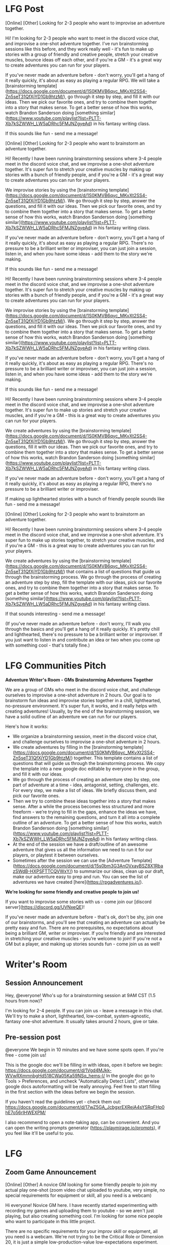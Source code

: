 
* LFG Post

[Online] [Other] Looking for 2-3 people who want to improvise an adventure together.

Hi! I'm looking for 2-3 people who want to meet in the discord voice chat, and improvise a one-shot adventure together. I've run brainstorming sessions like this before, and they work really well - it's fun to make up stories with a group of friendly and creative people,  stretch your creative muscles, bounce ideas off each other, and if you're a GM - it's a great way to create adventures you can run for your players.

If you've never made an adventure before - don't worry, you'll get a hang of it really quickly, it's about as easy as playing a regular RPG. We will take a [brainstorming template](https://docs.google.com/document/d/1S0KMVB6qyc_MKvXt2SS4-Zn5seT31QfXjYD1Gb9htzM/), go through it step by step, and fill it with our ideas. Then we pick our favorite ones, and try to combine them together into a story that makes sense. To get a better sense of how this works, watch Brandon Sanderson doing [something similar](https://www.youtube.com/playlist?list=PLTT-Xb7kSZWWH_LW5aDRhc5FMJNZgyeAd) in his fantasy writing class.

If this sounds like fun - send me a message!


[Online] [Other] Looking for 2-3 people who want to brainstorm an adventure together.

Hi! Recently I have been running brainstorming sessions where 3-4 people meet in the discord voice chat, and we improvise a one-shot adventure together. It's super fun to stretch your creative muscles by making up stories with a bunch of friendly people, and if you're a GM - it's a great way to create adventures you can run for your players.

We improvise stories by using the [brainstorming template](https://docs.google.com/document/d/1S0KMVB6qyc_MKvXt2SS4-Zn5seT31QfXjYD1Gb9htzM/). We go through it step by step, answer the questions, and fill it with our ideas. Then we pick our favorite ones, and try to combine them together into a story that makes sense. To get a better sense of how this works, watch Brandon Sanderson doing [something similar](https://www.youtube.com/playlist?list=PLTT-Xb7kSZWWH_LW5aDRhc5FMJNZgyeAd) in his fantasy writing class.

If you've never made an adventure before - don't worry, you'll get a hang of it really quickly, it's about as easy as playing a regular RPG. There's no pressure to be a brilliant writer or improviser, you can just join a session, listen in, and when you have some ideas - add them to the story we're making.

If this sounds like fun - send me a message!



Hi! Recently I have been running brainstorming sessions where 3-4 people meet in the discord voice chat, and we improvise a one-shot adventure together. It's super fun to stretch your creative muscles by making up stories with a bunch of friendly people, and if you're a GM - it's a great way to create adventures you can run for your players.

We improvise stories by using the [brainstorming template](https://docs.google.com/document/d/1S0KMVB6qyc_MKvXt2SS4-Zn5seT31QfXjYD1Gb9htzM/). We go through it step by step, answer the questions, and fill it with our ideas. Then we pick our favorite ones, and try to combine them together into a story that makes sense. To get a better sense of how this works, watch Brandon Sanderson doing [something similar](https://www.youtube.com/playlist?list=PLTT-Xb7kSZWWH_LW5aDRhc5FMJNZgyeAd) in his fantasy writing class.

If you've never made an adventure before - don't worry, you'll get a hang of it really quickly, it's about as easy as playing a regular RPG. There's no pressure to be a brilliant writer or improviser, you can just join a session, listen in, and when you have some ideas - add them to the story we're making.

If this sounds like fun - send me a message!



Hi! Recently I have been running brainstorming sessions where 3-4 people meet in the discord voice chat, and we improvise a one-shot adventure together. It's super fun to make up stories and stretch your creative muscles, and if you're a GM - this is a great way to create adventures you can run for your players.

We create adventures by using the [brainstorming template](https://docs.google.com/document/d/1S0KMVB6qyc_MKvXt2SS4-Zn5seT31QfXjYD1Gb9htzM/). We go through it step by step, answer the questions, fill it with our ideas. Then we pick our favorite ones, and try to combine them together into a story that makes sense. To get a better sense of how this works, watch Brandon Sanderson doing [something similar](https://www.youtube.com/playlist?list=PLTT-Xb7kSZWWH_LW5aDRhc5FMJNZgyeAd) in his fantasy writing class.

If you've never made an adventure before - don't worry, you'll get a hang of it really quickly, it's about as easy as playing a regular RPG, there's no pressure to be a brilliant writer or improviser.

If making up lighthearted stories with a bunch of friendly people sounds like fun - send me a message!




[Online] [Other] Looking for 2-3 people who want to brainstorm an adventure together.

Hi! Recently I have been running brainstorming sessions where 3-4 people meet in the discord voice chat, and we improvise a one-shot adventure. It's super fun to make up stories together, to stretch your creative muscles, and if you're a GM - this is a great way to create adventures you can run for your players.

We create adventures by using the [brainstorming template](https://docs.google.com/document/d/1S0KMVB6qyc_MKvXt2SS4-Zn5seT31QfXjYD1Gb9htzM/) that contains a list of questions that guide us through the brainstorming process. We go through the process of creating an adventure step by step, fill the template with our ideas, pick our favorite ones, and try to combine them together into a story that makes sense. To get a better sense of how this works, watch Brandon Sanderson doing [something similar](https://www.youtube.com/playlist?list=PLTT-Xb7kSZWWH_LW5aDRhc5FMJNZgyeAd) in his fantasy writing class.

If that sounds interesting - send me a message!

(If you've never made an adventure before - don't worry, I'll walk you through the basics and you'll get a hang of it really quickly. It's pretty chill and lighthearted, there's no pressure to be a brilliant writer or improviser. If you just want to listen in and contribute an idea or two when you come up with something cool - that's totally fine.)





* LFG Communities Pitch
**Adventure Writer's Room - GMs Brainstorming Adventures Together**

We are a group of GMs who meet in the discord voice chat, and challenge ourselves to improvise a one-shot adventure in 2 hours. Our goal is to brainstorm fun ideas and improvise stories together in a chill, lighthearted, no-pressure environment. It's super fun, it works, and it really helps with creating adventures! Usually, by the end of the brainstorming session, we have a solid outline of an adventure we can run for our players.

Here's how it works:

- We organize a brainstorming session, meet in the discord voice chat, and challenge ourselves to improvise a one-shot adventure in 2 hours.
- We create adventures by filling in the [brainstorming template](https://docs.google.com/document/d/1S0KMVB6qyc_MKvXt2SS4-Zn5seT31QfXjYD1Gb9htzM/) together. This template contains a list of questions that will guide us through the brainstorming process. We copy the template into a new google doc editable by everyone in the group, and fill it with our ideas.
- We go through the process of creating an adventure step by step, one part of adventure at a time - idea, antagonist, setting, challenges, etc. For every step, we make a list of ideas. We briefly discuss them, and pick our favorite ones.
- Then we try to combine these ideas together into a story that makes sense. After a while the process becomes less structured and more freeform - we’re trying to fill in the gaps, enhance the ideas we have, find answers to the remaining questions, and turn it all into a complete outline of an adventure. To get a better sense of how this works, watch Brandon Sanderson doing [something similar](https://www.youtube.com/playlist?list=PLTT-Xb7kSZWWH_LW5aDRhc5FMJNZgyeAd) in his fantasy writing class.
- At the end of the session we have a draft/outline of an awesome adventure that gives us all the information we need to run it for our players, or playtest it between ourselves.
- Sometimes after the session we can use the [Adventure Template](https://docs.google.com/document/d/15s0bm3G3AnOVxayBSZ8X1RbazSWdB-HXPSFTTCQVWxY/) to summarize our ideas, clean up our draft, make our adventure easy to prep and run. You can see the list of adventures we have created [here](https://rpgadventures.io/).

**We’re looking for some friendly and creative people to join us!**

If you want to improvise some stories with us - come join our [discord server](https://discord.gg/UVNxeQE)!

If you've never made an adventure before - that's ok, don't be shy, join one of our brainstorms, and you'll see that creating an adventure can actually be pretty easy and fun. There are no prerequisites, no expectations about being a brilliant GM, writer or improviser. If you’re friendly and are interested in stretching your creative muscles - you’re welcome to join! If you're not a GM but a player, and making up stories sounds fun - come join us as well!

* Writer's Room
** Session Announcement
Hey, @everyone! Who's up for a brainstorming session at 9AM CST (1.5 hours from now)?

I'm looking for 2-4 people. If you can join us - leave a message in this chat.
We'll try to make a short, lighthearted, low-combat, system-agnostic, fantasy one-shot adventure.
It usually takes around 2 hours, give or take.

** Pre-session post
@everyone We begin in 10 minutes and we have some spots open. If you're free - come join us!

This is the google doc we'll be filling in with ideas, open it before we begin:
https://docs.google.com/document/d/1Vgd4MJkk-WVwRXmmnbgHd518CWa05Ka59NSq_hems-I/
In the google doc go to Tools > Preferences, and uncheck "Automatically Detect Lists", otherwise google docs autoformatting will be really annoying.
Feel free to start filling in the first section with the ideas before we begin the session.

If you haven't read the guidelines yet - check them out:
https://docs.google.com/document/d/17wZ5GA_JcbgxrEXRejA4sYSRqFHp0hE7o56rIHWEXPM/

I also recommend to open a note-taking app, can be convenient. And you can open the writing prompts generator (https://playmirage.io/prompts), if you feel like it'll be useful to you.


* LFG
** Zoom Game Announcement
[Online] [Other] A novice GM looking for some friendly people to join my actual play one-shot (zoom video chat uploaded to youtube, very simple, no special requirements for equipment or skill, all you need is a webcam)

Hi everyone! Novice GM here. I have recently started experimenting with recording my games and uploading them to youtube - so we aren't just playing, but also creating something cool. I'm looking for some nice people who want to participate in this little project.

There are no specific requirements for your improv skill or equipment, all you need is a webcam. We're not trying to be the Critical Role or Dimension 20, it is just a simple low-production-value low-expectations experiment. We'll roll the dice in the discord text chat, talk over zoom video chat, and after the game I'll edit the video a bit and upload it to youtube (if it turns out well). If you haven't used zoom yet - it's super easy to set up, about 5 minutes. You can take a look at one of our previous games [here](https://youtube.com/watch?v=Cn9vV_wHpY4).

Novice players are welcome! We'll start simple, and get better as we go along. I'm hoping to find some friendly people who are interested in learning and growing together. If you want to experiment with this sort of thing, learn how it's done, and can be patient if things go wrong - you're welcome to join the game!

The system we'll be playing is called [Mirage](https://playmirage.io) - a lighthearted, low-combat, rules-light, storytelling/improv-focused roleplaying game. It's like DnD, but focused on social/creative aspects, without all the math, intricate rules, and the slow combat encounters. 

It's very simple, it takes 10-20 minutes to understand the rules and prepare for the game, it'll be perfect for a youtube show. All you need to start playing is the basic understanding of the [rules](https://playmirage.io/rules), and a [character sheet](https://playmirage.io/character-sheet) (you can use a premade one, or I can help you make a new one). If you're unfamiliar with the system - don't worry, I'll help you out, just let me know if you have any questions or need any help with the rules or character creation.

I need 3 players, we'll play a short and simple lighthearted one-shot, should be about 2-3 hours long. We'll start playing in about 2-3 hours, once the players are ready.

If that sounds interesting - send me a message(`lumen#7925` on Discord).

** Mirage Game Announcement  
[Online][Other] Novice GM looking for 2-4 friendly people to help me playtest my new adventure. Lighthearted/Spooky RP-focused one-shot, over voice chat, today, at 8 AM GMT.

Hi! I'm a novice GM, I have made a new one-shot adventure, and I'm looking for 2-4 friendly people to help me playtest it.

We'll be playing [Mirage](https://playmirage.io) - a lighthearted, low-combat, rules-light, storytelling/improv-focused roleplaying game. It's like DnD, but focused on social/creative aspects, without all the math, intricate rules, and the slow combat encounters.

It takes 10-20 minites to prepare for the game. All you need to start playing is the basic understanding of the [rules](https://playmirage.io/rules), and a character sheet (you can use a premade one, or I can help you make a new one).

If that sounds interesting - send me a message(`lumen#7925` on Discord).

Novice players are welcome!



* Discord
** Mirage Gme annoucnement  
**Novice GM looking for some friendly people to help me playtest my new adventure. **
**Type**:  One-Shot, about 2-hours long. Lighthearted, roleplay-focused, low-combat, theatre-of-the-mind (with illustrations and dice rolls in the discord channel).
**Time:** Ideally within the next few hours (Once we get 3-4 players.) 

We'll be playing Mirage - a lighthearted, low-combat, rules-light, storytelling/improv-focused roleplaying game. It's like DnD, but focused on social/creative aspects, without all the math, intricate rules, and the slow combat encounters.

It takes 10-20 minites to prepare for the game. All you need to start playing is the basic understanding of the rules (https://playmirage.io/rules), and a character sheet (you can use a premade one, or I can help you make a new one).

If that sounds interesting - send me a message. Once we have enough players, we'll decide when it's convenient for everyone to start playing.

Novice players are welcome!







**Novice GM looking for some friendly people to help me playtest my new adventure. **
**Type**:  One-Shot, about 2-hours long. Lighthearted, roleplay-focused, low-combat, theatre-of-the-mind (with illustrations and dice rolls in the discord channel).
**Time:** Ideally within the next few hours (Once we get 3-4 players.) 

We'll be playing Mirage - a lighthearted, low-combat, rules-light, storytelling/improv-focused roleplaying game. It's like DnD, but focused on social/creative aspects, without all the math, intricate rules, and the slow combat encounters.

It takes 10-20 minites to prepare for the game. All you need to start playing is the basic understanding of the rules (https://playmirage.io/rules), and a character sheet (you can use a premade one, or I can help you make a new one).

If that sounds interesting - send me a message. Once we have enough players, we'll decide when it's convenient for everyone to start playing.

Novice players are welcome!



**Novice GM looking for some friendly people to help me playtest my new adventure. **
**Type**:  One-Shot, about 2-hours long. Lighthearted, roleplay-focused, low-combat, theatre-of-the-mind (with illustrations and dice rolls in the discord channel).
**Time:** Ideally within the next few hours (Once we get 3-4 players.) 

We'll be playing Mirage - a lighthearted, low-combat, rules-light, storytelling/improv-focused roleplaying game. It's like DnD, but focused on social/creative aspects, without all the math, intricate rules, and the slow combat encounters.

It takes 10-20 minites to prepare for the game. All you need to start playing is the basic understanding of the rules (https://playmirage.io/rules), and a character sheet (you can use a premade one, or I can help you make a new one).

If that sounds interesting - send me a message. Once we have enough players, we'll decide when it's convenient for everyone to start playing.

Novice players are welcome!




@everyone We begin in 10 minutes and we have some spots open. If you're free - come join us!

We'll try to make a short, lighthearted, low-combat, system-agnostic, fantasy one-shot adventure taking place in the Academy of Arcane Arts and Adventures (basically Hogwarts, but it’s a college, and it's for every kind of adventurer, not just wizards).

This is the google doc we'll be filling in with ideas, open it before we begin:
https://docs.google.com/document/d/1ylg9MkMR-fFNLB7xw5Et5s0fJpqb57fOUEWR5CeYiHc/
In the google doc go to Tools > Preferences, and uncheck "Automatically Detect Lists", otherwise google docs autoformatting will be really annoying. 
Feel free to start filling in the first section with the ideas before we begin the session.

If you haven't read the guidelines yet - check them out:
https://docs.google.com/document/d/17wZ5GA_JcbgxrEXRejA4sYSRqFHp0hE7o56rIHWEXPM/

I also recommend to open a note-taking app, can be convenient. And you can open the writing prompts generator (https://playmirage.io/prompts), if you feel like it'll be useful to you.
* Welcome Message
**Welcome to the Adventure Writer's Room!**
"Adventure Writer's Room" is an experimental collaborative storytelling game where our goal is to brainstorm fun ideas and improvise a story together in a chill, lighthearted, no-pressure environment. 

**How does it work?**
- We meet in the Writer's Room voice chat, for 1-3 hours.
- We "win" this game if by the end of the hour we have created a short and simple story together. Doesn't have to be the most brilliant story in the world, it can be silly, we're just trying to make something coherent, something that makes sense. Or, at least, doesn't make sense in a fun and entertaining way.
- If we end up just joking around and coming up with a bunch of fun adventure ideas, locations, characters, and scenes - I'd also call that a victory!
- We play this game by trying to fill in a story template (https://playmirage.io/story-template) together. We will create a google doc we can all edit, and fill it with the ideas we're brainstorming. We will use random prompts (https://playmirage.io/prompts) to help us get started.
- We go through each part of the adventure - story idea, antagonist, characters, setting, challenges, etc, and brainstorm 5 ideas for each one. We do each part for 10 minutes - that way we'll avoid perfectionism/overthinking, we won't try to make the best ideas possible, we'll make up whatever we can and roll with it. 
- Then we will pick our favorite ideas, and try to combine them together into a story that makes sense. Or doesn't make sense in a funny way.
- After the session we have a draft/outline of an adventure we can run for our players, or playtest between ourselves.

**Who can play?**
You! There are no prerequisites, no expectations about being a brilliant writer or improviser. Novice people are welcome! If you're friendly and are interested in stretching your creative muscles - join us!
